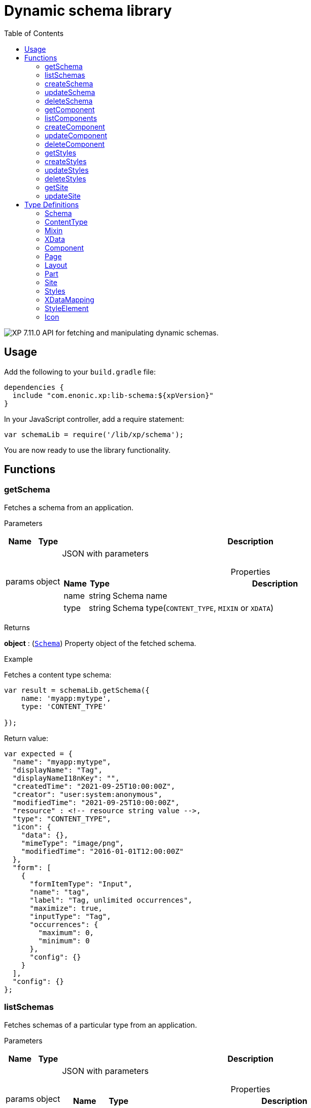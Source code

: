 = Dynamic schema library
:toc: right
:imagesdir: ../images

image:xp-7110.svg[XP 7.11.0,opts=inline] API for fetching and manipulating dynamic schemas.

== Usage

Add the following to your `build.gradle` file:

[source,groovy]
----
dependencies {
  include "com.enonic.xp:lib-schema:${xpVersion}"
}
----

In your JavaScript controller, add a require statement:

```js
var schemaLib = require('/lib/xp/schema');
```

You are now ready to use the library functionality.

== Functions

=== getSchema

Fetches a schema from an application.

[.lead]
Parameters

[%header,cols="1%,1%,97%a"]
[frame="none"]
[grid="none"]
|===
| Name   | Type   | Description
| params | object | JSON with parameters

[%header,cols="1%,1%,97%a"]
[frame="topbot"]
[grid="none"]
[caption=""]
.Properties
!===
! Name      ! Type   !  Description
! name      ! string !  Schema name
! type      ! string !  Schema type(`CONTENT_TYPE`, `MIXIN` or `XDATA`)
!===

|===

[.lead]
Returns

*object* : (<<#schema,`Schema`>>) Property object of the fetched schema.

[.lead]
Example

.Fetches a content type schema:
```js
var result = schemaLib.getSchema({
    name: 'myapp:mytype',
    type: 'CONTENT_TYPE'

});
```
.Return value:
```js
var expected = {
  "name": "myapp:mytype",
  "displayName": "Tag",
  "displayNameI18nKey": "",
  "createdTime": "2021-09-25T10:00:00Z",
  "creator": "user:system:anonymous",
  "modifiedTime": "2021-09-25T10:00:00Z",
  "resource" : <!-- resource string value -->,
  "type": "CONTENT_TYPE",
  "icon": {
    "data": {},
    "mimeType": "image/png",
    "modifiedTime": "2016-01-01T12:00:00Z"
  },
  "form": [
    {
      "formItemType": "Input",
      "name": "tag",
      "label": "Tag, unlimited occurrences",
      "maximize": true,
      "inputType": "Tag",
      "occurrences": {
        "maximum": 0,
        "minimum": 0
      },
      "config": {}
    }
  ],
  "config": {}
};
```

=== listSchemas

Fetches schemas of a particular type from an application.

[.lead]
Parameters

[%header,cols="1%,1%,97%a"]
[frame="none"]
[grid="none"]
|===
| Name   | Type   | Description
| params | object | JSON with parameters

[%header,cols="1%,1%,97%a"]
[frame="topbot"]
[grid="none"]
[caption=""]
.Properties
!===
! Name             ! Type   !  Description
! application      ! string !  Application key
! type             ! string !  Schema type(`CONTENT_TYPE`, `MIXIN` or `XDATA`)
!===

|===

[.lead]
Returns

*object[]* : (<<#schema,`Schema[]`>>) Property object of the fetched schemas.

[.lead]
Example

.Fetches application's content type schemas:
```js
var result = schemaLib.listSchemas({
    application: 'myapp',
    type: 'CONTENT_TYPE'

});
```
.Return value:
```js
var expected = {
        name: 'myapp:type1',
        displayName: 'My type display name',
        description: 'My type description',
        modifiedTime: '2010-01-01T10:00:00Z',
        resource: '<content-type><some-data></some-data></content-type>',
        type: 'CONTENT_TYPE',
        form: [
            {
                'formItemType': 'Layout',
                'name': 'myLayout',
                'label': 'My layout',
                'items': [
                    {
                        'formItemType': 'ItemSet',
                        'name': 'mySet',
                        'occurrences': {
                            'maximum': 1,
                            'minimum': 1
                        },
                        'items': [
                            {
                                'formItemType': 'Input',
                                'name': 'myInput',
                                'label': 'Input',
                                'maximize': true,
                                'inputType': 'TextLine',
                                'occurrences': {
                                    'maximum': 1,
                                    'minimum': 0
                                },
                                'config': {}
                            }
                        ]
                    }
                ]
            }
        ],
        config: {}
    },
    {
        name: 'myapp:type2',
        displayName: 'My type display name 2',
        description: 'My type description 2',
        modifiedTime: '2012-01-01T10:00:00Z',
        resource: '<content-type><some-other-data></some-other-data></content-type>',
        type: 'CONTENT_TYPE',
        form: [],
        config: {}
    };
```

=== createSchema

Creates a dynamic schema in a virtual application.

[.lead]
Parameters

[%header,cols="1%,1%,97%a"]
[frame="none"]
[grid="none"]
|===
| Name   | Type   | Description
| params | object | JSON with parameters

[%header,cols="1%,1%,97%a"]
[frame="topbot"]
[grid="none"]
[caption=""]
.Properties
!===
! Name      ! Type   !  Description
! name      ! string !  Dynamic schema name
! type      ! string !  Dynamic schema type(`CONTENT_TYPE`,`MIXIN` or `XDATA`)
! resource  ! string !  Dynamic schema resource value
!===

|===

[.lead]
Returns

*object* : (<<#schema,`Schema`>>) Property object of the created dynamic schema.

[.lead]
Example

.Creates a content type schema:
```js
var resource = `<?xml version='1.0' encoding='UTF-8'?>
                <content-type xmlns='urn:enonic:xp:model:1.0'>
               <display-name>Tag</display-name>
               <super-type>base:structured</super-type>
               <form>
                 <input name="tag" type="Tag">
                   <label>Tag, unlimited occurrences</label>
                   <occurrences minimum="0"
                    maximum="0"/>
                 </input>
               </form>
              </content-type>`;

var result = schemaLib.createSchema({
    name: 'myapp:mytype',
    type: 'CONTENT_TYPE',
    resource

});
```
.Return value:
```js
var expected = {
  "name": "myapp:mytype",
  "displayName": "Tag",
  "displayNameI18nKey": "",
  "createdTime": "2021-09-25T10:00:00Z",
  "creator": "user:system:anonymous",
  "modifiedTime": "2021-09-25T10:00:00Z",
  "resource" : <!-- resource string value -->,
  "type": "CONTENT_TYPE",
  "icon": {
    "data": {},
    "mimeType": "image/png",
    "modifiedTime": "2016-01-01T12:00:00Z"
  },
  "form": [
    {
      "formItemType": "Input",
      "name": "tag",
      "label": "Tag, unlimited occurrences",
      "maximize": true,
      "inputType": "Tag",
      "occurrences": {
        "maximum": 0,
        "minimum": 0
      },
      "config": {}
    }
  ],
  "config": {}
};
```

=== updateSchema

Updates a dynamic schema in a virtual application.

[.lead]
Parameters

[%header,cols="1%,1%,97%a"]
[frame="none"]
[grid="none"]
|===
| Name   | Type   | Description
| params | object | JSON with parameters

[%header,cols="1%,1%,97%a"]
[frame="topbot"]
[grid="none"]
[caption=""]
.Properties
!===
! Name      ! Type   !  Description
! name      ! string !  Dynamic schema name
! type      ! string !  Dynamic schema type(`CONTENT_TYPE`,`MIXIN` or `XDATA`)
! resource  ! string !  Dynamic schema resource value
!===

|===

[.lead]
Returns

*object* : (<<#schema,`Schema`>>) Property object for the modified dynamic schema.

[.lead]
Example

.Updates a mixin schema:
```js
let resource = `<?xml version='1.0' encoding='UTF-8'?>
       <mixin xmlns='urn:enonic:xp:model:1.0'>
          <display-name>Virtual Mixin</display-name>
          <description>Mixin description</description>
          <form>
            <input type='TextLine' name='text2'>
              <label>Text 2</label>
            </input>

            <mixin name='myapplication:inline'/>
          </form>
        </mixin>`;

var result = schemaLib.updateSchema({
    name: 'myapp:mytype',
    type: 'MIXIN',
    resource

});
```
.Return value:
```js
var expected = {
    name: 'myapp:mytype',
    displayName: 'Virtual Mixin',
    displayNameI18nKey: '',
    description: 'Mixin description',
    descriptionI18nKey: '',
    createdTime: '2021-09-25T10:00:00Z',
    modifiedTime: '2021-09-25T10:00:00Z',
    resource: <!-- resource string value -->,
    type: 'MIXIN',
    form: [
        {
            'formItemType': 'Input',
            'name': 'text2',
            'label': 'Text 2',
            'maximize': true,
            'inputType': 'TextLine',
            'occurrences': {
                'maximum': 1,
                'minimum': 0
            },
            'config': {}
        },
        {
            'formItemType': 'InlineMixin',
            'name': 'myapplication:inline'
        }
    ]
};
```

=== deleteSchema

Removes dynamic schema from virtual application.

[.lead]
Parameters

[%header,cols="1%,1%,97%a"]
[frame="none"]
[grid="none"]
|===
| Name   | Type   | Description
| params | object | JSON with parameters

[%header,cols="1%,1%,97%a"]
[frame="topbot"]
[grid="none"]
[caption=""]
.Properties
!===
! Name      ! Type   !  Description
! name      ! string !  Dynamic schema name
! type      ! string !  Dynamic schema type(`CONTENT_TYPE`,`MIXIN` or `XDATA`)
!===

|===

[.lead]
Returns

*boolean* : `true` if deletion was successful.

[.lead]
Example

.Updates a mixin schema:
```js
var result = schemaLib.deleteSchema({
    name: 'myapp:mytype',
    type: 'XDATA'
});

if (result) {
    log.info('Deleted x-data: [myapp:mytype]');
} else {
    log.info('X-data deletion failed: [myapp:mytype]');
}
```

=== getComponent

Fetches a component from an application.

[.lead]
Parameters

[%header,cols="1%,1%,97%a"]
[frame="none"]
[grid="none"]
|===
| Name   | Type   | Description
| params | object | JSON with parameters

[%header,cols="1%,1%,97%a"]
[frame="topbot"]
[grid="none"]
[caption=""]
.Properties
!===
! Name      ! Type   !  Description
! key       ! string !  Component key
! type      ! string !  Component type(`PAGE`, `PART` or `LAYOUT`)
!===

|===

[.lead]
Returns

*object* : (<<#component,`Component`>>) Property object of the fetched component.

[.lead]
Example

.Fetches a page component:
```js
var result = schemaLib.getComponent({
    key: 'myapp:mypage',
    type: 'PAGE'

});
```
.Return value:
```js
var expected = {
    key: 'myapp:mypage',
    displayName: 'News page',
    description: 'My news page',
    descriptionI18nKey: 'key.description',
    componentPath: 'myapp:/site/pages/mypage',
    modifiedTime: '2021-02-25T10:44:33.170079900Z',
    resource: '<page><some-data></some-data></page>',
    type: 'PAGE',
    form: [
        {
            'formItemType': 'Input',
            'name': 'width',
            'label': 'width',
            'maximize': true,
            'inputType': 'Double',
            'occurrences': {
                'maximum': 1,
                'minimum': 0
            },
            'config': {}
        }
    ],
    config: {},
    regions: [
        'region-one'
    ]
};
```

=== listComponents

Fetches components of particular type from an application.

[.lead]
Parameters

[%header,cols="1%,1%,97%a"]
[frame="none"]
[grid="none"]
|===
| Name   | Type   | Description
| params | object | JSON with parameters

[%header,cols="1%,1%,97%a"]
[frame="topbot"]
[grid="none"]
[caption=""]
.Properties
!===
! Name              ! Type   !  Description
! application       ! string !  Application key
! type              ! string !  Component type(`PAGE`, `PART` or `LAYOUT`)
!===

|===

[.lead]
Returns

*object[]* : (<<#component,`Component[]`>>) Array of Property objects of the fetched components.

[.lead]
Example

.Fetches application's part components:
```js
var result = schemaLib.listComponents({
    application: 'myapp',
    type: 'PART'

});
```
.Return value:
```js
var expected = [
    {
        key: 'myapp:part1',
        displayName: 'News part',
        description: 'My news part',
        descriptionI18nKey: 'key.description',
        componentPath: 'myapp:/site/parts/part1',
        modifiedTime: '2021-02-25T10:44:33.170079900Z',
        resource: '<part><some-data></some-data></part>',
        type: 'PART',
        form: [
            {
                'formItemType': 'Input',
                'name': 'width',
                'label': 'width',
                'maximize': true,
                'inputType': 'Double',
                'occurrences': {
                    'maximum': 1,
                    'minimum': 0
                },
                'config': {}
            }
        ],
        config: {}
    },
    {
        key: 'myapp:part2',
        displayName: 'Other part',
        componentPath: 'myapp:/site/parts/part2',
        modifiedTime: '2022-02-25T10:44:33.170079900Z',
        resource: '<part><some-other-data></some-other-data></part>',
        type: 'PART',
        form: [],
        config: {}
    }
];
```

=== createComponent

Creates a dynamic component in a virtual application.

[.lead]
Parameters

[%header,cols="1%,1%,97%a"]
[frame="none"]
[grid="none"]
|===
| Name   | Type   | Description
| params | object | JSON with parameters

[%header,cols="1%,1%,97%a"]
[frame="topbot"]
[grid="none"]
[caption=""]
.Properties
!===
! Name      ! Type   !  Description
! key       ! string !  Dynamic component key
! type      ! string !  Dynamic schema type(`PAGE`, `PART` or `LAYOUT`)
! resource  ! string !  Dynamic component resource value
!===

|===

[.lead]
Returns

*object* : (<<#component,`Component`>>) Property object of the created dynamic component.

[.lead]
Example

.Creates a part type component:
```js
var resource = `<?xml version='1.0' encoding='UTF-8'?>
                <content-type xmlns='urn:enonic:xp:model:1.0'>
               <display-name>Tag</display-name>
               <super-type>base:structured</super-type>
               <form>
                 <input name="tag" type="Tag">
                   <label>Tag, unlimited occurrences</label>
                   <occurrences minimum="0"
                    maximum="0"/>
                 </input>
               </form>
              </content-type>`;

var result = schemaLib.createComponent({
    key: 'myapp:mypart',
    type: 'PART',
    resource
});
```
.Return value:
```js
var expected = {
    key: 'myapp:mypart',
    displayName: 'Virtual Part',
    displayNameI18nKey: 'key.display-name',
    description: 'My Part Description',
    descriptionI18nKey: 'key.description',
    componentPath: 'myapp:/site/parts/mypart',
    modifiedTime: '2021-09-25T10:00:00Z',
    resource: <!-- resource string value -->,
    type: 'PART',
    form: [
        {
            'formItemType': 'Input',
            'name': 'width',
            'label': 'Column width',
            'helpText': 'key.help-text',
            'maximize': true,
            'inputType': 'Double',
            'occurrences': {
                'maximum': 1,
                'minimum': 0
            },
            'config': {}
        },
        {
            'formItemType': 'InlineMixin',
            'name': 'myapplication:link-urls'
        }
    ],

    config: {
        'input': [{
            'value': '', '@name': 'width', '@type': 'Double'
        }]
    }
};
```

=== updateComponent

Updates a dynamic component in a virtual application.

[.lead]
Parameters

[%header,cols="1%,1%,97%a"]
[frame="none"]
[grid="none"]
|===
| Name   | Type   | Description
| params | object | JSON with parameters

[%header,cols="1%,1%,97%a"]
[frame="topbot"]
[grid="none"]
[caption=""]
.Properties
!===
! Name      ! Type   !  Description
! key       ! string !  Dynamic component key
! type      ! string !  Dynamic component type(`PAGE`, `PART` or `LAYOUT`)
! resource  ! string !  Dynamic component resource value
!===

|===

[.lead]
Returns

*object* : (<<#component,`Component`>>) Property object of the modified dynamic component.

[.lead]
Example

.Updates a layout component:
```js
let resource = `<?xml version='1.0' encoding='UTF-8'?>
                <layout xmlns='urn:enonic:xp:model:1.0'>
                  <display-name i18n='key.display-name'>Virtual Layout</display-name>
                  <description i18n='key.description'>My Layout Description</description>
                  <form>
                    <input type='Double' name='pause'>
                      <label i18n='key1.label'>Pause parameter</label>
                      <immutable>false</immutable>
                      <indexed>false</indexed>
                      <help-text i18n='key1.help-text'/>
                      <occurrences minimum='0' maximum='1'/>
                    </input>
                    <item-set name='myFormItemSet'>
                      <label>My form item set</label>
                      <immutable>false</immutable>
                      <occurrences minimum='0' maximum='1'/>
                      <items>
                        <input type='TextLine' name='myTextLine'>
                          <label>My text line</label>
                          <immutable>false</immutable>
                          <indexed>false</indexed>
                          <occurrences minimum='1' maximum='1'/>
                        </input>
                        <input type='TextLine' name='myCustomInput'>
                          <label>My custom input</label>
                          <immutable>false</immutable>
                          <indexed>false</indexed>
                          <occurrences minimum='0' maximum='1'/>
                        </input>
                      </items>
                    </item-set>
                  </form>
                  <regions>
                    <region name='header'/>
                    <region name='main'/>
                    <region name='footer'/>
                  </regions>
                </layout>
                `;

var result = schemaLib.updateComponent({
    key: 'myapp:mylayout',
    type: 'LAYOUT',
    resource
});
```
.Return value:
```js
var expected = {
    key: 'myapp:mylayout',
    displayName: 'Virtual Layout',
    displayNameI18nKey: 'key.display-name',
    description: 'My Layout Description',
    descriptionI18nKey: 'key.description',
    componentPath: 'myapp:/site/layouts/mylayout',
    modifiedTime: '2021-09-25T10:00:00Z',
    resource: <!-- resource string value -->,
    type: 'LAYOUT',
    form: [
        {
            'formItemType': 'Input',
            'name': 'pause',
            'label': 'Pause parameter',
            'helpText': 'key1.help-text',
            'maximize': true,
            'inputType': 'Double',
            'occurrences': {
                'maximum': 1,
                'minimum': 0
            },
            'config': {}
        },
        {
            'formItemType': 'ItemSet',
            'name': 'myFormItemSet',
            'label': 'My form item set',
            'occurrences': {
                'maximum': 1,
                'minimum': 0
            },
            'items': [
                {
                    'formItemType': 'Input',
                    'name': 'myTextLine',
                    'label': 'My text line',
                    'maximize': true,
                    'inputType': 'TextLine',
                    'occurrences': {
                        'maximum': 1,
                        'minimum': 1
                    },
                    'config': {}
                },
                {
                    'formItemType': 'Input',
                    'name': 'myCustomInput',
                    'label': 'My custom input',
                    'maximize': true,
                    'inputType': 'TextLine',
                    'occurrences': {
                        'maximum': 1,
                        'minimum': 0
                    },
                    'config': {}
                }
            ]
        }
    ],
    config: {},
    regions: [
        'header',
        'main',
        'footer'
    ]
};
```

=== deleteComponent

Deletes a dynamic component from a virtual application.

[.lead]
Parameters

[%header,cols="1%,1%,97%a"]
[frame="none"]
[grid="none"]
|===
| Name   | Type   | Description
| params | object | JSON with parameters

[%header,cols="1%,1%,97%a"]
[frame="topbot"]
[grid="none"]
[caption=""]
.Properties
!===
! Name      ! Type   !  Description
! key       ! string !  Dynamic component key
! type      ! string !  Dynamic component type(`PAGE`, `PART` or `LAYOUT`)
!===

|===

[.lead]
Returns

*boolean* : `true` if deletion was successful.

[.lead]
Example

.Removes a layout component:
```js
var result = schemaLib.deleteComponent({
    key: 'myapp:mylayout',
    type: 'LAYOUT'
});

if (result) {
    log.info('Deleted layout: [myapp:mylayout]');
} else {
    log.info('Layout deletion failed: [myapp:mylayout]');
}
```

=== getStyles

Fetch styles from an application.

[.lead]
Parameters

[%header,cols="1%,1%,97%a"]
[frame="none"]
[grid="none"]
|===
| Name   | Type   | Description
| params | object | JSON with parameters

[%header,cols="1%,1%,97%a"]
[frame="topbot"]
[grid="none"]
[caption=""]
.Properties
!===
! Name              ! Type   !  Description
! application       ! string !  Application key
!===

|===

[.lead]
Returns

*object* : (<<#styles,`Styles`>>) Property object of the fetched styles.

[.lead]
Example

.Fetch application styles:
```js
var result = schemaLib.getStyles({
    application: 'myapp'
});
```
.Return value:
```js
var expected = {
    application: 'myapp',
    cssPath: 'assets/styles.css',
    modifiedTime: '2021-02-25T10:44:33.170079900Z',
    resource: '<styles><some-data></some-data></styles>',
    elements: [
        {
            element: 'style',
            displayName: 'Style display name',
            name: 'mystyle'
        }
    ]
};
```

=== createStyles

Create styles in virtual application.

[.lead]
Parameters

[%header,cols="1%,1%,97%a"]
[frame="none"]
[grid="none"]
|===
| Name   | Type   | Description
| params | object | JSON with parameters

[%header,cols="1%,1%,97%a"]
[frame="topbot"]
[grid="none"]
[caption=""]
.Properties
!===
! Name              ! Type   !  Description
! application       ! string !  Virtual application key
! resource          ! string !  Dynamic styles resource value
!===

|===

[.lead]
Returns

*object* : (<<#styles,`Styles`>>) Property object of the created dynamic styles.

[.lead]
Example

.Creates application styles:
```js
var resource = '<?xml version="1.0" encoding="UTF-8"?>' +
               '<styles css="assets/styles.css" xmlns="urn:enonic:xp:model:1.0">' +
               '<style name="warning">' +
               '<display-name i18n="warning.displayName">Warning</display-name>' +
               '</style>' +
               '<image name="editor-width-auto">' +
               '<display-name i18n="editor-width-auto-text">Override ${width}</display-name>' +
               '</image>' +
               '<image name="editor-style-cinema">' +
               '<display-name i18n="editor-style-cinema-text">Cinema</display-name>' +
               '<aspect-ratio>21:9</aspect-ratio>' +
               '<filter>pixelate(10)</filter>' +
               '</image>' +
               '</styles>';

var result = schemaLib.createStyles({
    application: 'myapp',
    resource
});
```
.Return value:
```js
var expected =
    application: 'myapp',
    cssPath: 'assets/styles.css',
    modifiedTime: '2021-09-25T10:00:00Z',
    resource: <!-- resource string value -->,
    elements: [
        {
            element: 'style',
            displayName: 'Warning',
            name: 'warning'
        },
        {
            element: 'image',
            displayName: 'Override ${width}',
            name: 'editor-width-auto'
        },
        {
            element: 'image',
            displayName: 'Cinema',
            name: 'editor-style-cinema'
        }
    ]
};
```

=== updateStyles

Updates styles in a virtual application.

[.lead]
Parameters

[%header,cols="1%,1%,97%a"]
[frame="none"]
[grid="none"]
|===
| Name   | Type   | Description
| params | object | JSON with parameters

[%header,cols="1%,1%,97%a"]
[frame="topbot"]
[grid="none"]
[caption=""]
.Properties
!===
! Name              ! Type   !  Description
! application       ! string !  Dynamic application key
! resource          ! string !  Dynamic styles resource value
!===

|===

[.lead]
Returns

*object* : (<<#styles,`Styles`>>) Property object with the modified styles.

[.lead]
Example

.Updates application styles:
```js
let resource = '<?xml version="1.0" encoding="UTF-8"?>' +
               '<styles css="assets/styles.css" xmlns="urn:enonic:xp:model:1.0">' +
               '<style name="warning">' +
               '<display-name i18n="warning.displayName">Warning</display-name>' +
               '</style>' +
               '<image name="editor-width-auto">' +
               '<display-name i18n="editor-width-auto-text">Override ${width}</display-name>' +
               '</image>' +
               '<image name="editor-style-cinema">' +
               '<display-name i18n="editor-style-cinema-text">Cinema</display-name>' +
               '<aspect-ratio>21:9</aspect-ratio>' +
               '<filter>pixelate(10)</filter>' +
               '</image>' +
               '</styles>';

var result = schemaLib.updateStyles({
    application: 'myapp',
    resource
});
```
.Return value:
```js
var expected = {
    application: 'myapp',
    cssPath: 'assets/styles.css',
    modifiedTime: '2021-09-25T10:00:00Z',
    resource: <!-- resource string value -->,
    elements: [
        {
            element: 'style',
            displayName: 'Warning',
            name: 'warning'
        },
        {
            element: 'image',
            displayName: 'Override ${width}',
            name: 'editor-width-auto'
        },
        {
            element: 'image',
            displayName: 'Cinema',
            name: 'editor-style-cinema'
        }
    ]
};
```

=== deleteStyles

Deletes dynamic styles from a virtual application.

[.lead]
Parameters

[%header,cols="1%,1%,97%a"]
[frame="none"]
[grid="none"]
|===
| Name   | Type   | Description
| params | object | JSON with parameters

[%header,cols="1%,1%,97%a"]
[frame="topbot"]
[grid="none"]
[caption=""]
.Properties
!===
! Name              ! Type   !  Description
! application       ! string !  Dynamic application key
!===

|===

[.lead]
Returns

*boolean* : `true` if deletion was successful.

[.lead]
Example

.Removes an application styles:
```js
var result = schemaLib.deleteStyles({
    application: 'myapp'
});

if (result) {
    log.info('Styles were deleted: [myapp]');
} else {
    log.info('Styles deletion failed: [myapp]');
}
```

=== getSite

Fetch a site descriptor from an application.

[.lead]
Parameters

[%header,cols="1%,1%,97%a"]
[frame="none"]
[grid="none"]
|===
| Name   | Type   | Description
| params | object | JSON with parameters

[%header,cols="1%,1%,97%a"]
[frame="topbot"]
[grid="none"]
[caption=""]
.Properties
!===
! Name              ! Type   !  Description
! application       ! string !  Application key
!===

|===

[.lead]
Returns

*object* : (<<#site,`Site`>>) Property object of the fetched site descriptor.

[.lead]
Example

.Fetch application site descriptor:
```js
var result = schemaLib.getSite({
    application: 'myapp'
});
```
.Return value:
```js
var expected = {
    application: 'myapp',
    resource: <!-- resource string value -->,
    modifiedTime: '2021-02-25T10:44:33.170079900Z',
    form: [
        {
            'formItemType': 'Input',
            'name': 'input',
            'label': 'Input',
            'maximize': true,
            'inputType': 'Double',
            'occurrences': {
                'maximum': 1,
                'minimum': 0
            },
            'config': {}
        }
    ],
    xDataMappings: [
        {
            'name': 'myapplication:my',
            'optional': false
        }
    ]
};
```

=== updateSite

Updates dynamic site descriptor in a virtual application.

[.lead]
Parameters

[%header,cols="1%,1%,97%a"]
[frame="none"]
[grid="none"]
|===
| Name   | Type   | Description
| params | object | JSON with parameters

[%header,cols="1%,1%,97%a"]
[frame="topbot"]
[grid="none"]
[caption=""]
.Properties
!===
! Name              ! Type   !  Description
! application       ! string !  Dynamic application key
! resource          ! string !  Dynamic site descriptor resource value
!===

|===

[.lead]
Returns

*object* : (<<#site,`Site`>>) Property object of the modified site descriptor.

[.lead]
Example

.Updates application site descriptor:
```js
let resource = `<?xml version='1.0' encoding='UTF-8'?>
                <site xmlns='urn:enonic:xp:model:1.0'>
                  <x-data name='myapp1:menu-item'/>
                  <x-data name='myapp2:my-meta-mixin'/>
                  <form>
                    <input type='TextLine' name='some-name'>
                      <label>Textline</label>
                      <immutable>false</immutable>
                      <indexed>false</indexed>
                      <custom-text/>
                      <help-text/>
                      <occurrences minimum='0' maximum='1'/>
                    </input>
                  </form>
                  <processors>
                    <response-processor name='filter1' order='10'/>
                    <response-processor name='filter2' order='20'/>
                  </processors>
                  <mappings>
                    <mapping controller='/site/page/person/person.js' order='10'>
                      <pattern>/person/*</pattern>
                    </mapping>
                    <mapping controller='controller1.js'>
                      <match>_path:'/*/fisk'</match>
                    </mapping>
                    <mapping controller='controller2.js' order='5'>
                      <pattern invert='true'>/.*</pattern>
                      <match>type:'portal:fragment'</match>
                    </mapping>
                  </mappings>
                </site>`;

var result = schemaLib.updateSite({
    application: 'myapp',
    resource
});
```
.Return value:
```js
var expected = {
    application: 'myapp',
    modifiedTime: '2021-09-25T10:00:00Z',
    resource: <!-- resource string value -->,
    form: [
        {
            'formItemType': 'Input',
            'name': 'some-name',
            'label': 'Textline',
            'customText': '',
            'maximize': true,
            'inputType': 'TextLine',
            'occurrences': {
                'maximum': 1,
                'minimum': 0
            },
            'config': {}
        }
    ],
    xDataMappings: [
        {
            'name': 'myapp1:menu-item',
            'optional': false,
            'allowContentTypes': ''
        },
        {
            'name': 'myapp2:my-meta-mixin',
            'optional': false,
            'allowContentTypes': ''
        }
    ]
};
```

== Type Definitions

=== Schema
[[schema]]
(abstract for <<#content_type,ContentType>>, <<#mixin,Mixin>> and <<#xdata,XData>>)

[.lead]
Type

*object*

[.lead]
Properties

[%header,cols="1%,1%,98%a"]
[frame="none"]
[grid="none"]
|===
| Name                      | Type               | Description
| name                      | string             | Component name
| displayName               | string             | Display name
| displayNameI18nKey        | string             | Display name i18n key
| description               | string             | Schema description
| descriptionI18nKey        | string             | Schema description i18n key
| createdTime               | string             | Created zulu time
| creator                   | string             | Creator principal key
| modifiedTime              | string             | Modified zulu time
| modifier                  | string             | Modifier principal key
| resource                  | string             | Schema resource value
| type                      | string             | Schema type(`CONTENT_TYPE`, `MIXIN`, `XDATA`)
| form                      | object[]           | Schema form
| icon                      | <<icon,Icon>>   | Schema icon



|===

=== ContentType
[[content_type]]
(extends <<#schema,`Schema`>>)
[.lead]
Type

*object*

[.lead]
Properties

[%header,cols="1%,1%,98%a"]
[frame="none"]
[grid="none"]
|===
| Name                      | Type                      | Description
| config                    | object                    | Content type config
| xDataNames                | string[]                  | Form x-data names

|===

=== Mixin
[[mixin]]
(extends <<#schema,`Schema`>>)

[.lead]
Type

*object*

=== XData
[[xdata]]
(extends <<#schema,`Schema`>>)

[.lead]
Type

*object*

=== Component
[[component]]
(abstract for <<#page,Page>>, <<#part,Part>> and <<#layout,Layout>>)

[.lead]
Type

*object*

[.lead]
Properties

[%header,cols="1%,1%,98%a"]
[frame="none"]
[grid="none"]
|===
| Name                      | Type    | Description
| key                       | string  | Component key
| displayName               | string  | Display name
| displayNameI18nKey        | string  | Display name i18n key
| description               | string  | Component description
| descriptionI18nKey        | string  | Component description i18n key
| componentPath             | string  | Component path
| modifiedTime              | string  | Modified zulu time
| resource                  | string  | Component resource value
| type                      | string  | Component type(`PAGE`, `PART`, `LAYOUT`)
| form                      | object[]| Component form
| config                    | object  | Component config

|===

=== Page
[[page]]
(extends <<#component,`Component`>>)

[.lead]
Type

*object*

[.lead]
Properties

[%header,cols="1%,1%,98%a"]
[frame="none"]
[grid="none"]
|===
| Name                      | Type                      | Description
| regions                   | string[]                  | Page regions

|===

=== Layout
[[layout]]
(extends <<#component,`Component`>>)

[.lead]
Type

*object*

[.lead]
Properties

[%header,cols="1%,1%,98%a"]
[frame="none"]
[grid="none"]
|===
| Name                      | Type                      | Description
| regions                   | string[]                  | Layout regions

|===

=== Part
[[part]]
(extends <<#component,`Component`>>)

[.lead]
Type

*object*

[.lead]
Properties

[%header,cols="1%,1%,98%a"]
[frame="none"]
[grid="none"]
|===
| Name                      | Type                      | Description
| icon                      | <<icon,Icon>>          | Part icon

|===

=== Site
[[site]]

[.lead]
Type

*object*

[.lead]
Properties

[%header,cols="1%,1%,98%a"]
[frame="none"]
[grid="none"]
|===
| Name                      | Type                              | Description
| application               | string                            | Application key
| modifiedTime              | string                            | Site zulu modified time
| resource                  | string                            | Site xml resource value
| form                      | object[]                          | Site descriptor form
| xDataMappings             | <<xDataMapping,XDataMapping[]>>| XData mappings

|===

=== Styles
[[styles]]

[.lead]
Type

*object*

[.lead]
Properties

[%header,cols="1%,1%,98%a"]
[frame="none"]
[grid="none"]
|===
| Name                      | Type                              | Description
| application               | string                            | Application key
| cssPath                   | string                            | CSS path
| modifiedTime              | string                            | Styles zulu modified time
| resource                  | string                            | Styles xml resource value
| elements                  | <<element,StyleElement[]>>     | style elements

|===

=== XDataMapping
[[xDataMapping]]

[.lead]
Type

*object*

[.lead]
Properties

[%header,cols="1%,1%,98%a"]
[frame="none"]
[grid="none"]
|===
| Name                   | Type    | Description
| name                   | object  | xdata name
| optional               | boolean | `true` if optional
| allowContentTypes      | string  | allowed content type pattern

|===

=== StyleElement
[[element]]

[.lead]
Type

*object*

[.lead]
Properties

[%header,cols="1%,1%,98%a"]
[frame="none"]
[grid="none"]
|===
| Name                      | Type    | Description
| name                      | object  | Style element name
| displayName               | object  | Style element display name
| element                   | object  | Style element value

|===

=== Icon
[[icon]]

[.lead]
Type

*object*

[.lead]
Properties

[%header,cols="1%,1%,98%a"]
[frame="none"]
[grid="none"]
|===
| Name                      | Type    | Description
| data                      | object  | icon stream data
| mimeType                  | string  | icon mime type
| modifiedTime              | string  | icon modified time

|===



